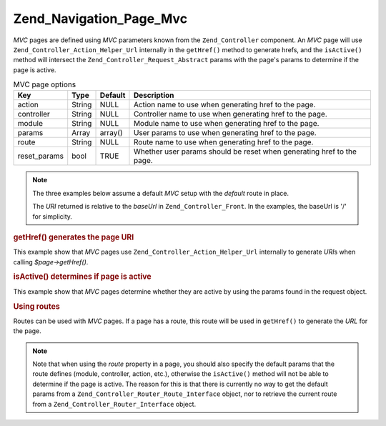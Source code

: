 .. _zend.navigation.pages.mvc:

Zend_Navigation_Page_Mvc
========================

*MVC* pages are defined using *MVC* parameters known from the ``Zend_Controller`` component. An *MVC* page will use
``Zend_Controller_Action_Helper_Url`` internally in the ``getHref()`` method to generate hrefs, and the
``isActive()`` method will intersect the ``Zend_Controller_Request_Abstract`` params with the page's params to
determine if the page is active.

.. _zend.navigation.pages.mvc.options:

.. table:: MVC page options

   +------------+------+-------+---------------------------------------------------------------------+
   |Key         |Type  |Default|Description                                                          |
   +============+======+=======+=====================================================================+
   |action      |String|NULL   |Action name to use when generating href to the page.                 |
   +------------+------+-------+---------------------------------------------------------------------+
   |controller  |String|NULL   |Controller name to use when generating href to the page.             |
   +------------+------+-------+---------------------------------------------------------------------+
   |module      |String|NULL   |Module name to use when generating href to the page.                 |
   +------------+------+-------+---------------------------------------------------------------------+
   |params      |Array |array()|User params to use when generating href to the page.                 |
   +------------+------+-------+---------------------------------------------------------------------+
   |route       |String|NULL   |Route name to use when generating href to the page.                  |
   +------------+------+-------+---------------------------------------------------------------------+
   |reset_params|bool  |TRUE   |Whether user params should be reset when generating href to the page.|
   +------------+------+-------+---------------------------------------------------------------------+

.. note::

   The three examples below assume a default *MVC* setup with the *default* route in place.

   The *URI* returned is relative to the *baseUrl* in ``Zend_Controller_Front``. In the examples, the baseUrl is
   '/' for simplicity.

.. _zend.navigation.pages.mvc.example.getHref:

.. rubric:: getHref() generates the page URI

This example show that *MVC* pages use ``Zend_Controller_Action_Helper_Url`` internally to generate *URI*\ s when
calling *$page->getHref()*.

.. code-block:: php
   :linenos:

   // getHref() returns /
   $page = new Zend_Navigation_Page_Mvc(array(
       'action'     => 'index',
       'controller' => 'index'
   ));

   // getHref() returns /blog/post/view
   $page = new Zend_Navigation_Page_Mvc(array(
       'action'     => 'view',
       'controller' => 'post',
       'module'     => 'blog'
   ));

   // getHref() returns /blog/post/view/id/1337
   $page = new Zend_Navigation_Page_Mvc(array(
       'action'     => 'view',
       'controller' => 'post',
       'module'     => 'blog',
       'params'     => array('id' => 1337)
   ));

.. _zend.navigation.pages.mvc.example.isActive:

.. rubric:: isActive() determines if page is active

This example show that *MVC* pages determine whether they are active by using the params found in the request
object.

.. code-block:: php
   :linenos:

   /*
    * Dispatched request:
    * - module:     default
    * - controller: index
    * - action:     index
    */
   $page1 = new Zend_Navigation_Page_Mvc(array(
       'action'     => 'index',
       'controller' => 'index'
   ));

   $page2 = new Zend_Navigation_Page_Mvc(array(
       'action'     => 'bar',
       'controller' => 'index'
   ));

   $page1->isActive(); // returns true
   $page2->isActive(); // returns false

   /*
    * Dispatched request:
    * - module:     blog
    * - controller: post
    * - action:     view
    * - id:         1337
    */
   $page = new Zend_Navigation_Page_Mvc(array(
       'action'     => 'view',
       'controller' => 'post',
       'module'     => 'blog'
   ));

   // returns true, because request has the same module, controller and action
   $page->isActive();

   /*
    * Dispatched request:
    * - module:     blog
    * - controller: post
    * - action:     view
    */
   $page = new Zend_Navigation_Page_Mvc(array(
       'action'     => 'view',
       'controller' => 'post',
       'module'     => 'blog',
       'params'     => array('id' => null)
   ));

   // returns false, because page requires the id param to be set in the request
   $page->isActive(); // returns false

.. _zend.navigation.pages.mvc.example.routes:

.. rubric:: Using routes

Routes can be used with *MVC* pages. If a page has a route, this route will be used in ``getHref()`` to generate
the *URL* for the page.

.. note::

   Note that when using the *route* property in a page, you should also specify the default params that the route
   defines (module, controller, action, etc.), otherwise the ``isActive()`` method will not be able to determine if
   the page is active. The reason for this is that there is currently no way to get the default params from a
   ``Zend_Controller_Router_Route_Interface`` object, nor to retrieve the current route from a
   ``Zend_Controller_Router_Interface`` object.

.. code-block:: php
   :linenos:

   // the following route is added to the ZF router
   Zend_Controller_Front::getInstance()->getRouter()->addRoute(
       'article_view', // route name
       new Zend_Controller_Router_Route(
           'a/:id',
           array(
               'module'     => 'news',
               'controller' => 'article',
               'action'     => 'view',
               'id'         => null
           )
       )
   );

   // a page is created with a 'route' option
   $page = new Zend_Navigation_Page_Mvc(array(
       'label'      => 'A news article',
       'route'      => 'article_view',
       'module'     => 'news',    // required for isActive(), see note above
       'controller' => 'article', // required for isActive(), see note above
       'action'     => 'view',    // required for isActive(), see note above
       'params'     => array('id' => 42)
   ));

   // returns: /a/42
   $page->getHref();


